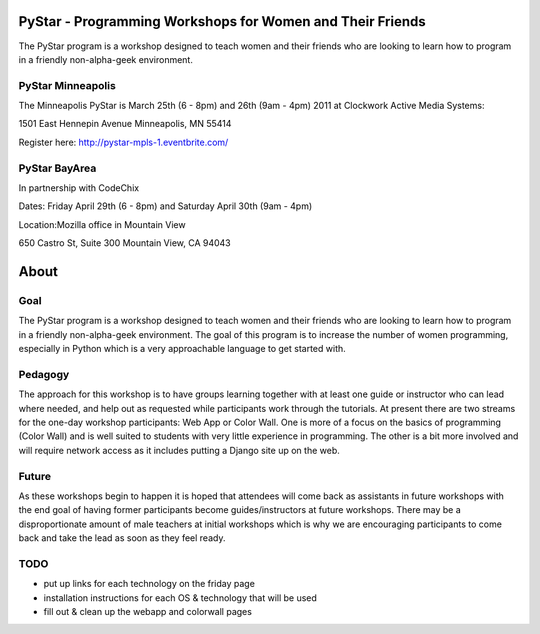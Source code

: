 .. PyStar Programming Curriculum documentation master file, created by
   sphinx-quickstart on Tue Mar 15 22:01:42 2011.
   You can adapt this file completely to your liking, but it should at least
   contain the root `toctree` directive.

PyStar - Programming Workshops for Women and Their Friends
==========================================================

The PyStar program is a workshop designed to teach women and their friends who are 
looking to learn how to program in a friendly non-alpha-geek environment. 

PyStar Minneapolis
------------------

The Minneapolis PyStar is March 25th (6 - 8pm) and 26th (9am - 4pm) 2011 at Clockwork Active Media Systems:

1501 East Hennepin Avenue 
Minneapolis, MN 55414

Register here: http://pystar-mpls-1.eventbrite.com/

PyStar BayArea
--------------------

In partnership with CodeChix

Dates: Friday April 29th (6 - 8pm) and Saturday April 30th (9am - 4pm)

Location:Mozilla office in Mountain View

650 Castro St, Suite 300 Mountain View, CA 94043

About
=====
   
Goal
----

The PyStar program is a workshop designed to teach 
women and their friends 
who are looking to learn how to program in a friendly non-alpha-geek
environment. The goal of this program is to increase the number
of women programming, especially in Python which is
a very approachable language to get started with.

Pedagogy
--------

The approach for this workshop is to have groups learning together
with at least one guide or instructor who can lead where needed, 
and help out as requested while participants work through the 
tutorials. At present there are two streams for the one-day workshop
participants: Web App or Color Wall.  One is more of a focus on the 
basics of programming (Color Wall) and is well suited to students with
very little experience in programming.  The other is a bit more 
involved and will require network access as it includes putting a Django site
up on the web.

Future
---------

As these workshops begin to happen it is hoped that attendees will
come back as assistants in future workshops with the end goal
of having former participants become guides/instructors at 
future workshops.  There may be a disproportionate amount of
male teachers at initial workshops which is why we are encouraging participants
to come back and take the lead as soon as they feel ready.

TODO
----

- put up links for each technology on the friday page
- installation instructions for each OS & technology that will be used
- fill out & clean up the webapp and colorwall pages
